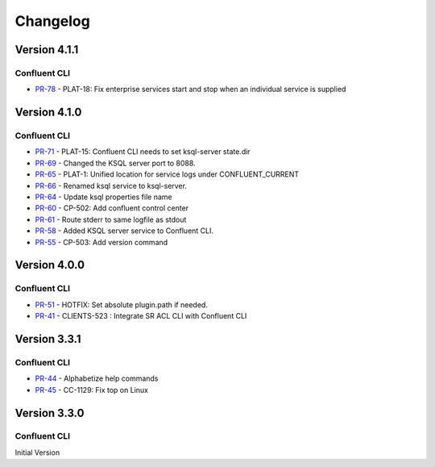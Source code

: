 .. _confluent_cli_changelog:

Changelog
=========

Version 4.1.1
-------------

Confluent CLI
~~~~~~~~~~~~~~

* `PR-78 <https://github.com/confluentinc/confluent-cli/pull/78>`_ - PLAT-18: Fix enterprise services start and stop when an individual service is supplied

Version 4.1.0
-------------

Confluent CLI
~~~~~~~~~~~~~~

* `PR-71 <https://github.com/confluentinc/confluent-cli/pull/71>`_ - PLAT-15: Confluent CLI needs to set ksql-server state.dir
* `PR-69 <https://github.com/confluentinc/confluent-cli/pull/69>`_ - Changed the KSQL server port to 8088.
* `PR-65 <https://github.com/confluentinc/confluent-cli/pull/65>`_ - PLAT-1: Unified location for service logs under CONFLUENT_CURRENT
* `PR-66 <https://github.com/confluentinc/confluent-cli/pull/66>`_ - Renamed ksql service to ksql-server.
* `PR-64 <https://github.com/confluentinc/confluent-cli/pull/64>`_ - Update ksql properties file name
* `PR-60 <https://github.com/confluentinc/confluent-cli/pull/60>`_ - CP-502: Add confluent control center
* `PR-61 <https://github.com/confluentinc/confluent-cli/pull/61>`_ - Route stderr to same logfile as stdout
* `PR-58 <https://github.com/confluentinc/confluent-cli/pull/58>`_ - Added KSQL server service to Confluent CLI.
* `PR-55 <https://github.com/confluentinc/confluent-cli/pull/55>`_ - CP-503: Add version command

Version 4.0.0
-------------

Confluent CLI
~~~~~~~~~~~~~~

* `PR-51 <https://github.com/confluentinc/confluent-cli/pull/51>`_ - HOTFIX: Set absolute plugin.path if needed.
* `PR-41 <https://github.com/confluentinc/confluent-cli/pull/41>`_ - CLIENTS-523 : Integrate SR ACL CLI with Confluent CLI

Version 3.3.1
-------------

Confluent CLI
~~~~~~~~~~~~~~

* `PR-44 <https://github.com/confluentinc/confluent-cli/pull/44>`_ - Alphabetize help commands
* `PR-45 <https://github.com/confluentinc/confluent-cli/pull/45>`_ - CC-1129: Fix top on Linux

Version 3.3.0
-------------

Confluent CLI
~~~~~~~~~~~~~~

Initial Version
